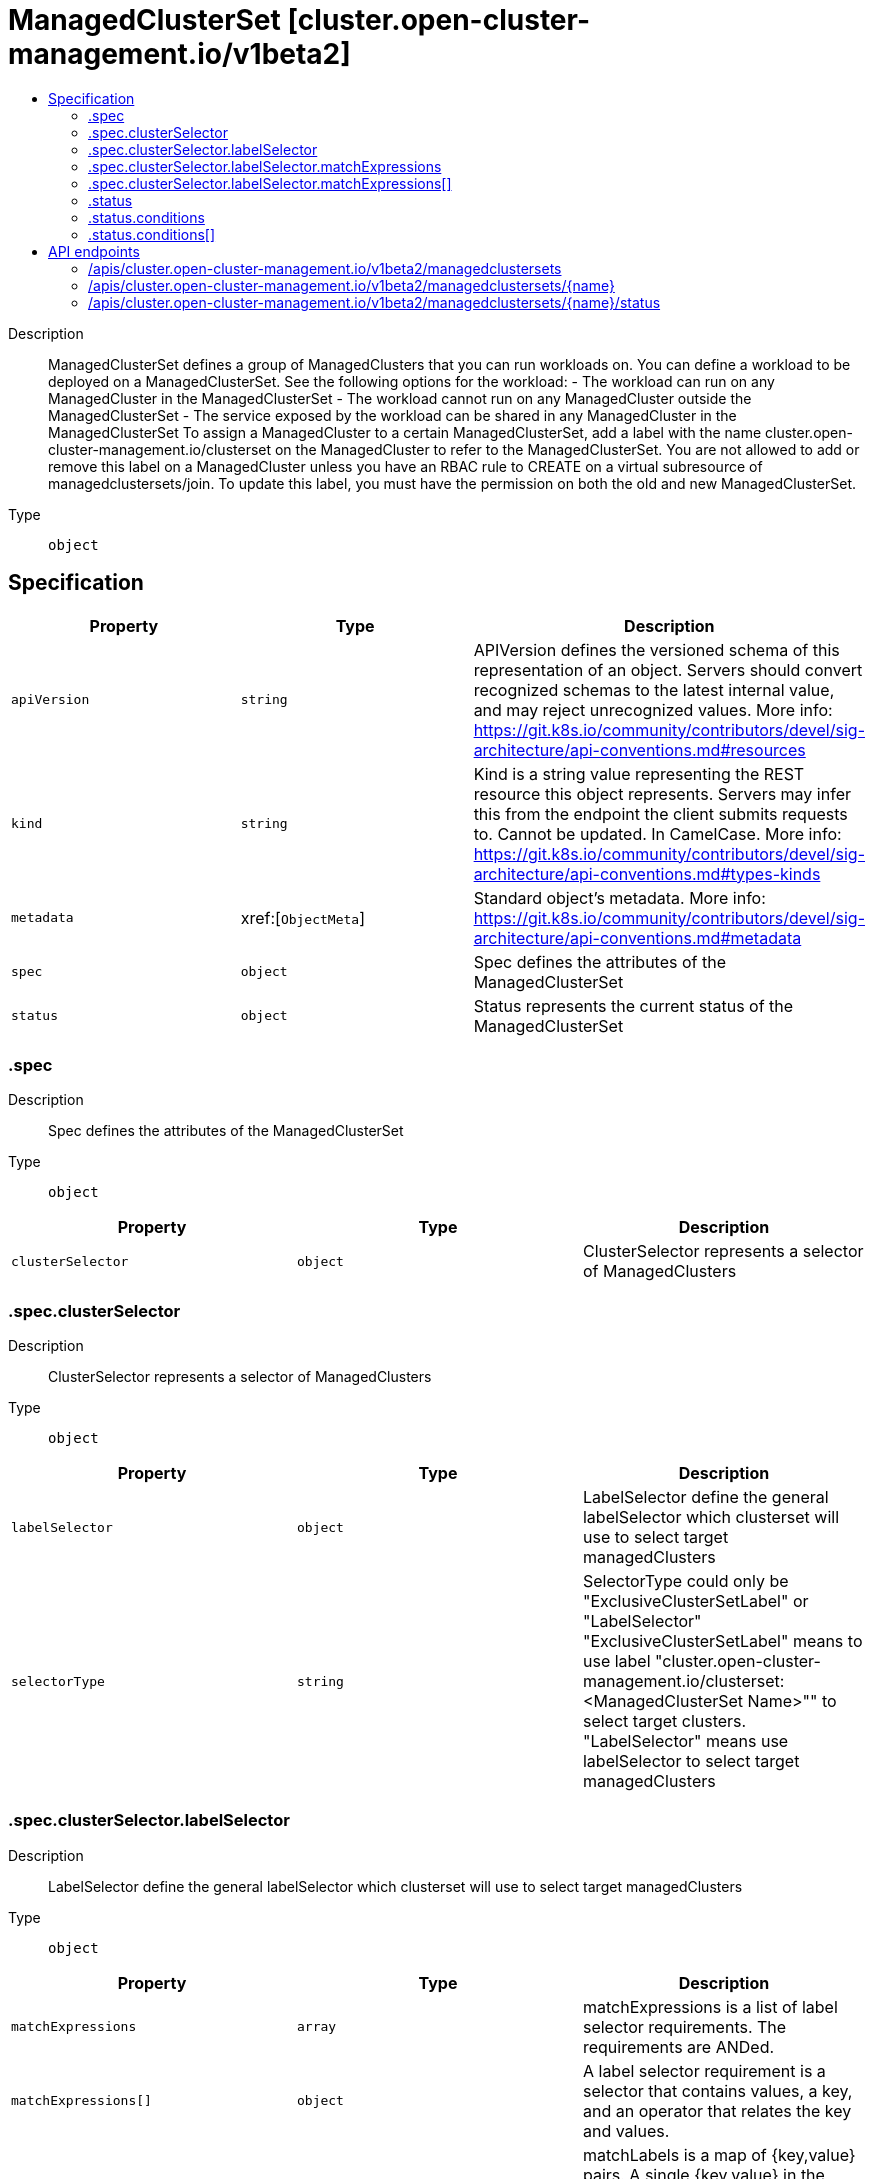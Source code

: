 // Automatically generated by 'openshift-apidocs-gen'. Do not edit.
:_content-type: ASSEMBLY
[id="managedclusterset-cluster-open-cluster-management-io-v1beta2"]
= ManagedClusterSet [cluster.open-cluster-management.io/v1beta2]
:toc: macro
:toc-title:

toc::[]


Description::
+
--
ManagedClusterSet defines a group of ManagedClusters that you can run workloads on. You can define a workload to be deployed on a ManagedClusterSet. See the following options  for the workload: - The workload can run on any ManagedCluster in the ManagedClusterSet - The workload cannot run on any ManagedCluster outside the ManagedClusterSet - The service exposed by the workload can be shared in any ManagedCluster in the ManagedClusterSet 
 To assign a ManagedCluster to a certain ManagedClusterSet, add a label with the name cluster.open-cluster-management.io/clusterset on the ManagedCluster to refer to the ManagedClusterSet. You are not allowed to add or remove this label on a ManagedCluster unless you have an RBAC rule to CREATE on a virtual subresource of managedclustersets/join. To update this label, you must have the permission on both the old and new ManagedClusterSet.
--

Type::
  `object`



== Specification

[cols="1,1,1",options="header"]
|===
| Property | Type | Description

| `apiVersion`
| `string`
| APIVersion defines the versioned schema of this representation of an object. Servers should convert recognized schemas to the latest internal value, and may reject unrecognized values. More info: https://git.k8s.io/community/contributors/devel/sig-architecture/api-conventions.md#resources

| `kind`
| `string`
| Kind is a string value representing the REST resource this object represents. Servers may infer this from the endpoint the client submits requests to. Cannot be updated. In CamelCase. More info: https://git.k8s.io/community/contributors/devel/sig-architecture/api-conventions.md#types-kinds

| `metadata`
| xref:[`ObjectMeta`]
| Standard object's metadata. More info: https://git.k8s.io/community/contributors/devel/sig-architecture/api-conventions.md#metadata

| `spec`
| `object`
| Spec defines the attributes of the ManagedClusterSet

| `status`
| `object`
| Status represents the current status of the ManagedClusterSet

|===
=== .spec
Description::
+
--
Spec defines the attributes of the ManagedClusterSet
--

Type::
  `object`




[cols="1,1,1",options="header"]
|===
| Property | Type | Description

| `clusterSelector`
| `object`
| ClusterSelector represents a selector of ManagedClusters

|===
=== .spec.clusterSelector
Description::
+
--
ClusterSelector represents a selector of ManagedClusters
--

Type::
  `object`




[cols="1,1,1",options="header"]
|===
| Property | Type | Description

| `labelSelector`
| `object`
| LabelSelector define the general labelSelector which clusterset will use to select target managedClusters

| `selectorType`
| `string`
| SelectorType could only be "ExclusiveClusterSetLabel" or "LabelSelector" "ExclusiveClusterSetLabel" means to use label "cluster.open-cluster-management.io/clusterset:<ManagedClusterSet Name>"" to select target clusters. "LabelSelector" means use labelSelector to select target managedClusters

|===
=== .spec.clusterSelector.labelSelector
Description::
+
--
LabelSelector define the general labelSelector which clusterset will use to select target managedClusters
--

Type::
  `object`




[cols="1,1,1",options="header"]
|===
| Property | Type | Description

| `matchExpressions`
| `array`
| matchExpressions is a list of label selector requirements. The requirements are ANDed.

| `matchExpressions[]`
| `object`
| A label selector requirement is a selector that contains values, a key, and an operator that relates the key and values.

| `matchLabels`
| `object (string)`
| matchLabels is a map of {key,value} pairs. A single {key,value} in the matchLabels map is equivalent to an element of matchExpressions, whose key field is "key", the operator is "In", and the values array contains only "value". The requirements are ANDed.

|===
=== .spec.clusterSelector.labelSelector.matchExpressions
Description::
+
--
matchExpressions is a list of label selector requirements. The requirements are ANDed.
--

Type::
  `array`




=== .spec.clusterSelector.labelSelector.matchExpressions[]
Description::
+
--
A label selector requirement is a selector that contains values, a key, and an operator that relates the key and values.
--

Type::
  `object`

Required::
  - `key`
  - `operator`



[cols="1,1,1",options="header"]
|===
| Property | Type | Description

| `key`
| `string`
| key is the label key that the selector applies to.

| `operator`
| `string`
| operator represents a key's relationship to a set of values. Valid operators are In, NotIn, Exists and DoesNotExist.

| `values`
| `array (string)`
| values is an array of string values. If the operator is In or NotIn, the values array must be non-empty. If the operator is Exists or DoesNotExist, the values array must be empty. This array is replaced during a strategic merge patch.

|===
=== .status
Description::
+
--
Status represents the current status of the ManagedClusterSet
--

Type::
  `object`




[cols="1,1,1",options="header"]
|===
| Property | Type | Description

| `conditions`
| `array`
| Conditions contains the different condition statuses for this ManagedClusterSet.

| `conditions[]`
| `object`
| Condition contains details for one aspect of the current state of this API Resource. --- This struct is intended for direct use as an array at the field path .status.conditions.  For example, 
 type FooStatus struct{ // Represents the observations of a foo's current state. // Known .status.conditions.type are: "Available", "Progressing", and "Degraded" // +patchMergeKey=type // +patchStrategy=merge // +listType=map // +listMapKey=type Conditions []metav1.Condition `json:"conditions,omitempty" patchStrategy:"merge" patchMergeKey:"type" protobuf:"bytes,1,rep,name=conditions"` 
 // other fields }

|===
=== .status.conditions
Description::
+
--
Conditions contains the different condition statuses for this ManagedClusterSet.
--

Type::
  `array`




=== .status.conditions[]
Description::
+
--
Condition contains details for one aspect of the current state of this API Resource. --- This struct is intended for direct use as an array at the field path .status.conditions.  For example, 
 type FooStatus struct{ // Represents the observations of a foo's current state. // Known .status.conditions.type are: "Available", "Progressing", and "Degraded" // +patchMergeKey=type // +patchStrategy=merge // +listType=map // +listMapKey=type Conditions []metav1.Condition `json:"conditions,omitempty" patchStrategy:"merge" patchMergeKey:"type" protobuf:"bytes,1,rep,name=conditions"` 
 // other fields }
--

Type::
  `object`

Required::
  - `lastTransitionTime`
  - `message`
  - `reason`
  - `status`
  - `type`



[cols="1,1,1",options="header"]
|===
| Property | Type | Description

| `lastTransitionTime`
| `string`
| lastTransitionTime is the last time the condition transitioned from one status to another. This should be when the underlying condition changed.  If that is not known, then using the time when the API field changed is acceptable.

| `message`
| `string`
| message is a human readable message indicating details about the transition. This may be an empty string.

| `observedGeneration`
| `integer`
| observedGeneration represents the .metadata.generation that the condition was set based upon. For instance, if .metadata.generation is currently 12, but the .status.conditions[x].observedGeneration is 9, the condition is out of date with respect to the current state of the instance.

| `reason`
| `string`
| reason contains a programmatic identifier indicating the reason for the condition's last transition. Producers of specific condition types may define expected values and meanings for this field, and whether the values are considered a guaranteed API. The value should be a CamelCase string. This field may not be empty.

| `status`
| `string`
| status of the condition, one of True, False, Unknown.

| `type`
| `string`
| type of condition in CamelCase or in foo.example.com/CamelCase. --- Many .condition.type values are consistent across resources like Available, but because arbitrary conditions can be useful (see .node.status.conditions), the ability to deconflict is important. The regex it matches is (dns1123SubdomainFmt/)?(qualifiedNameFmt)

|===

== API endpoints

The following API endpoints are available:

* `/apis/cluster.open-cluster-management.io/v1beta2/managedclustersets`
- `DELETE`: delete collection of ManagedClusterSet
- `GET`: list objects of kind ManagedClusterSet
- `POST`: create a ManagedClusterSet
* `/apis/cluster.open-cluster-management.io/v1beta2/managedclustersets/{name}`
- `DELETE`: delete a ManagedClusterSet
- `GET`: read the specified ManagedClusterSet
- `PATCH`: partially update the specified ManagedClusterSet
- `PUT`: replace the specified ManagedClusterSet
* `/apis/cluster.open-cluster-management.io/v1beta2/managedclustersets/{name}/status`
- `GET`: read status of the specified ManagedClusterSet
- `PATCH`: partially update status of the specified ManagedClusterSet
- `PUT`: replace status of the specified ManagedClusterSet


=== /apis/cluster.open-cluster-management.io/v1beta2/managedclustersets



HTTP method::
  `DELETE`

Description::
  delete collection of ManagedClusterSet




.HTTP responses
[cols="1,1",options="header"]
|===
| HTTP code | Reponse body
| 200 - OK
| `Status` schema
| 401 - Unauthorized
| Empty
|===

HTTP method::
  `GET`

Description::
  list objects of kind ManagedClusterSet




.HTTP responses
[cols="1,1",options="header"]
|===
| HTTP code | Reponse body
| 200 - OK
| xref:../objects/index.adoc#io.open-cluster-management.cluster.v1beta2.ManagedClusterSetList[`ManagedClusterSetList`] schema
| 401 - Unauthorized
| Empty
|===

HTTP method::
  `POST`

Description::
  create a ManagedClusterSet


.Query parameters
[cols="1,1,2",options="header"]
|===
| Parameter | Type | Description
| `dryRun`
| `string`
| When present, indicates that modifications should not be persisted. An invalid or unrecognized dryRun directive will result in an error response and no further processing of the request. Valid values are: - All: all dry run stages will be processed
| `fieldValidation`
| `string`
| fieldValidation instructs the server on how to handle objects in the request (POST/PUT/PATCH) containing unknown or duplicate fields. Valid values are: - Ignore: This will ignore any unknown fields that are silently dropped from the object, and will ignore all but the last duplicate field that the decoder encounters. This is the default behavior prior to v1.23. - Warn: This will send a warning via the standard warning response header for each unknown field that is dropped from the object, and for each duplicate field that is encountered. The request will still succeed if there are no other errors, and will only persist the last of any duplicate fields. This is the default in v1.23+ - Strict: This will fail the request with a BadRequest error if any unknown fields would be dropped from the object, or if any duplicate fields are present. The error returned from the server will contain all unknown and duplicate fields encountered.
|===

.Body parameters
[cols="1,1,2",options="header"]
|===
| Parameter | Type | Description
| `body`
| xref:../cluster_open-cluster-management_io/managedclusterset-cluster-open-cluster-management-io-v1beta2.adoc#managedclusterset-cluster-open-cluster-management-io-v1beta2[`ManagedClusterSet`] schema
| 
|===

.HTTP responses
[cols="1,1",options="header"]
|===
| HTTP code | Reponse body
| 200 - OK
| xref:../cluster_open-cluster-management_io/managedclusterset-cluster-open-cluster-management-io-v1beta2.adoc#managedclusterset-cluster-open-cluster-management-io-v1beta2[`ManagedClusterSet`] schema
| 201 - Created
| xref:../cluster_open-cluster-management_io/managedclusterset-cluster-open-cluster-management-io-v1beta2.adoc#managedclusterset-cluster-open-cluster-management-io-v1beta2[`ManagedClusterSet`] schema
| 202 - Accepted
| xref:../cluster_open-cluster-management_io/managedclusterset-cluster-open-cluster-management-io-v1beta2.adoc#managedclusterset-cluster-open-cluster-management-io-v1beta2[`ManagedClusterSet`] schema
| 401 - Unauthorized
| Empty
|===


=== /apis/cluster.open-cluster-management.io/v1beta2/managedclustersets/{name}

.Global path parameters
[cols="1,1,2",options="header"]
|===
| Parameter | Type | Description
| `name`
| `string`
| name of the ManagedClusterSet
|===


HTTP method::
  `DELETE`

Description::
  delete a ManagedClusterSet


.Query parameters
[cols="1,1,2",options="header"]
|===
| Parameter | Type | Description
| `dryRun`
| `string`
| When present, indicates that modifications should not be persisted. An invalid or unrecognized dryRun directive will result in an error response and no further processing of the request. Valid values are: - All: all dry run stages will be processed
|===


.HTTP responses
[cols="1,1",options="header"]
|===
| HTTP code | Reponse body
| 200 - OK
| `Status` schema
| 202 - Accepted
| `Status` schema
| 401 - Unauthorized
| Empty
|===

HTTP method::
  `GET`

Description::
  read the specified ManagedClusterSet




.HTTP responses
[cols="1,1",options="header"]
|===
| HTTP code | Reponse body
| 200 - OK
| xref:../cluster_open-cluster-management_io/managedclusterset-cluster-open-cluster-management-io-v1beta2.adoc#managedclusterset-cluster-open-cluster-management-io-v1beta2[`ManagedClusterSet`] schema
| 401 - Unauthorized
| Empty
|===

HTTP method::
  `PATCH`

Description::
  partially update the specified ManagedClusterSet


.Query parameters
[cols="1,1,2",options="header"]
|===
| Parameter | Type | Description
| `dryRun`
| `string`
| When present, indicates that modifications should not be persisted. An invalid or unrecognized dryRun directive will result in an error response and no further processing of the request. Valid values are: - All: all dry run stages will be processed
| `fieldValidation`
| `string`
| fieldValidation instructs the server on how to handle objects in the request (POST/PUT/PATCH) containing unknown or duplicate fields. Valid values are: - Ignore: This will ignore any unknown fields that are silently dropped from the object, and will ignore all but the last duplicate field that the decoder encounters. This is the default behavior prior to v1.23. - Warn: This will send a warning via the standard warning response header for each unknown field that is dropped from the object, and for each duplicate field that is encountered. The request will still succeed if there are no other errors, and will only persist the last of any duplicate fields. This is the default in v1.23+ - Strict: This will fail the request with a BadRequest error if any unknown fields would be dropped from the object, or if any duplicate fields are present. The error returned from the server will contain all unknown and duplicate fields encountered.
|===


.HTTP responses
[cols="1,1",options="header"]
|===
| HTTP code | Reponse body
| 200 - OK
| xref:../cluster_open-cluster-management_io/managedclusterset-cluster-open-cluster-management-io-v1beta2.adoc#managedclusterset-cluster-open-cluster-management-io-v1beta2[`ManagedClusterSet`] schema
| 401 - Unauthorized
| Empty
|===

HTTP method::
  `PUT`

Description::
  replace the specified ManagedClusterSet


.Query parameters
[cols="1,1,2",options="header"]
|===
| Parameter | Type | Description
| `dryRun`
| `string`
| When present, indicates that modifications should not be persisted. An invalid or unrecognized dryRun directive will result in an error response and no further processing of the request. Valid values are: - All: all dry run stages will be processed
| `fieldValidation`
| `string`
| fieldValidation instructs the server on how to handle objects in the request (POST/PUT/PATCH) containing unknown or duplicate fields. Valid values are: - Ignore: This will ignore any unknown fields that are silently dropped from the object, and will ignore all but the last duplicate field that the decoder encounters. This is the default behavior prior to v1.23. - Warn: This will send a warning via the standard warning response header for each unknown field that is dropped from the object, and for each duplicate field that is encountered. The request will still succeed if there are no other errors, and will only persist the last of any duplicate fields. This is the default in v1.23+ - Strict: This will fail the request with a BadRequest error if any unknown fields would be dropped from the object, or if any duplicate fields are present. The error returned from the server will contain all unknown and duplicate fields encountered.
|===

.Body parameters
[cols="1,1,2",options="header"]
|===
| Parameter | Type | Description
| `body`
| xref:../cluster_open-cluster-management_io/managedclusterset-cluster-open-cluster-management-io-v1beta2.adoc#managedclusterset-cluster-open-cluster-management-io-v1beta2[`ManagedClusterSet`] schema
| 
|===

.HTTP responses
[cols="1,1",options="header"]
|===
| HTTP code | Reponse body
| 200 - OK
| xref:../cluster_open-cluster-management_io/managedclusterset-cluster-open-cluster-management-io-v1beta2.adoc#managedclusterset-cluster-open-cluster-management-io-v1beta2[`ManagedClusterSet`] schema
| 201 - Created
| xref:../cluster_open-cluster-management_io/managedclusterset-cluster-open-cluster-management-io-v1beta2.adoc#managedclusterset-cluster-open-cluster-management-io-v1beta2[`ManagedClusterSet`] schema
| 401 - Unauthorized
| Empty
|===


=== /apis/cluster.open-cluster-management.io/v1beta2/managedclustersets/{name}/status

.Global path parameters
[cols="1,1,2",options="header"]
|===
| Parameter | Type | Description
| `name`
| `string`
| name of the ManagedClusterSet
|===


HTTP method::
  `GET`

Description::
  read status of the specified ManagedClusterSet




.HTTP responses
[cols="1,1",options="header"]
|===
| HTTP code | Reponse body
| 200 - OK
| xref:../cluster_open-cluster-management_io/managedclusterset-cluster-open-cluster-management-io-v1beta2.adoc#managedclusterset-cluster-open-cluster-management-io-v1beta2[`ManagedClusterSet`] schema
| 401 - Unauthorized
| Empty
|===

HTTP method::
  `PATCH`

Description::
  partially update status of the specified ManagedClusterSet


.Query parameters
[cols="1,1,2",options="header"]
|===
| Parameter | Type | Description
| `dryRun`
| `string`
| When present, indicates that modifications should not be persisted. An invalid or unrecognized dryRun directive will result in an error response and no further processing of the request. Valid values are: - All: all dry run stages will be processed
| `fieldValidation`
| `string`
| fieldValidation instructs the server on how to handle objects in the request (POST/PUT/PATCH) containing unknown or duplicate fields. Valid values are: - Ignore: This will ignore any unknown fields that are silently dropped from the object, and will ignore all but the last duplicate field that the decoder encounters. This is the default behavior prior to v1.23. - Warn: This will send a warning via the standard warning response header for each unknown field that is dropped from the object, and for each duplicate field that is encountered. The request will still succeed if there are no other errors, and will only persist the last of any duplicate fields. This is the default in v1.23+ - Strict: This will fail the request with a BadRequest error if any unknown fields would be dropped from the object, or if any duplicate fields are present. The error returned from the server will contain all unknown and duplicate fields encountered.
|===


.HTTP responses
[cols="1,1",options="header"]
|===
| HTTP code | Reponse body
| 200 - OK
| xref:../cluster_open-cluster-management_io/managedclusterset-cluster-open-cluster-management-io-v1beta2.adoc#managedclusterset-cluster-open-cluster-management-io-v1beta2[`ManagedClusterSet`] schema
| 401 - Unauthorized
| Empty
|===

HTTP method::
  `PUT`

Description::
  replace status of the specified ManagedClusterSet


.Query parameters
[cols="1,1,2",options="header"]
|===
| Parameter | Type | Description
| `dryRun`
| `string`
| When present, indicates that modifications should not be persisted. An invalid or unrecognized dryRun directive will result in an error response and no further processing of the request. Valid values are: - All: all dry run stages will be processed
| `fieldValidation`
| `string`
| fieldValidation instructs the server on how to handle objects in the request (POST/PUT/PATCH) containing unknown or duplicate fields. Valid values are: - Ignore: This will ignore any unknown fields that are silently dropped from the object, and will ignore all but the last duplicate field that the decoder encounters. This is the default behavior prior to v1.23. - Warn: This will send a warning via the standard warning response header for each unknown field that is dropped from the object, and for each duplicate field that is encountered. The request will still succeed if there are no other errors, and will only persist the last of any duplicate fields. This is the default in v1.23+ - Strict: This will fail the request with a BadRequest error if any unknown fields would be dropped from the object, or if any duplicate fields are present. The error returned from the server will contain all unknown and duplicate fields encountered.
|===

.Body parameters
[cols="1,1,2",options="header"]
|===
| Parameter | Type | Description
| `body`
| xref:../cluster_open-cluster-management_io/managedclusterset-cluster-open-cluster-management-io-v1beta2.adoc#managedclusterset-cluster-open-cluster-management-io-v1beta2[`ManagedClusterSet`] schema
| 
|===

.HTTP responses
[cols="1,1",options="header"]
|===
| HTTP code | Reponse body
| 200 - OK
| xref:../cluster_open-cluster-management_io/managedclusterset-cluster-open-cluster-management-io-v1beta2.adoc#managedclusterset-cluster-open-cluster-management-io-v1beta2[`ManagedClusterSet`] schema
| 201 - Created
| xref:../cluster_open-cluster-management_io/managedclusterset-cluster-open-cluster-management-io-v1beta2.adoc#managedclusterset-cluster-open-cluster-management-io-v1beta2[`ManagedClusterSet`] schema
| 401 - Unauthorized
| Empty
|===


